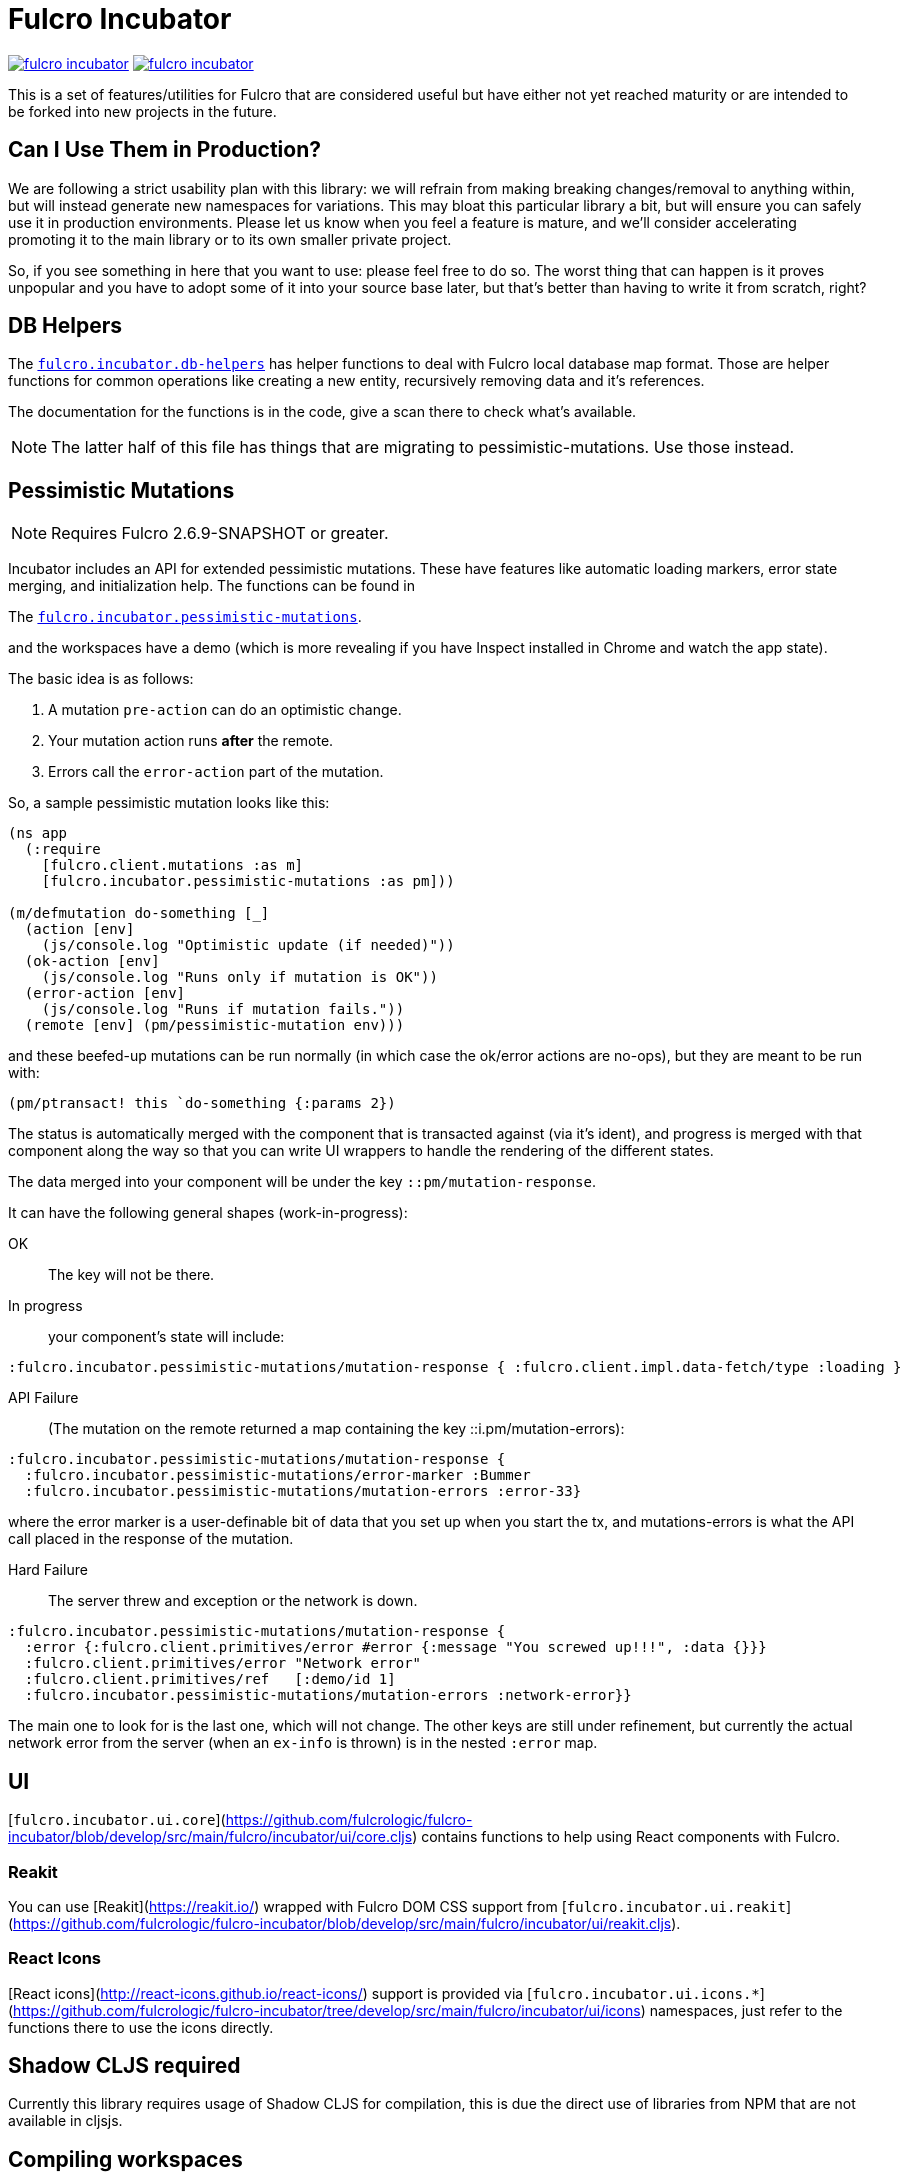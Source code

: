 = Fulcro Incubator

image:https://img.shields.io/clojars/v/fulcrologic/fulcro-incubator.svg[link=https://clojars.org/fulcrologic/fulcro-incubator]
image:https://cljdoc.xyz/badge/fulcrologic/fulcro-incubator[link=https://cljdoc.xyz/d/fulcrologic/fulcro-incubator/CURRENT]

This is a set of features/utilities for Fulcro that are considered useful but have either not yet reached maturity
or are intended to be forked into new projects in the future.

== Can I Use Them in Production?

We are following a strict usability plan with this library: we will refrain from making breaking changes/removal to
anything within, but will instead generate new namespaces for variations. This may bloat this particular library a bit,
but will ensure you can safely use it in production environments.  Please let us know when you feel a feature
is mature, and we'll consider accelerating promoting it to the main library or to its own smaller private project.

So, if you see something in here that you want to use: please feel free to do so.  The worst thing that can happen is
it proves unpopular and you have to adopt some of it into your source base later, but that's better
than having to write it from scratch, right?

== DB Helpers

The https://github.com/fulcrologic/fulcro-incubator/blob/develop/src/main/fulcro/incubator/db_helpers.cljc[`fulcro.incubator.db-helpers`]
has helper functions to deal with Fulcro local database map format. Those are helper functions for common operations like creating
a new entity, recursively removing data and it's references.

The documentation for the functions is in the code, give a scan there to check what's available.

NOTE: The latter half of this file has things that are migrating to pessimistic-mutations.  Use those instead.

== Pessimistic Mutations

NOTE: Requires Fulcro 2.6.9-SNAPSHOT or greater.

Incubator includes an API for extended pessimistic mutations. These have features like automatic loading markers,
error state merging, and initialization help.  The functions can be found in

The https://github.com/fulcrologic/fulcro-incubator/blob/develop/src/main/fulcro/incubator/pessimistic_mutations.cljc[`fulcro.incubator.pessimistic-mutations`].

and the workspaces have a demo (which is more revealing if you have Inspect installed in Chrome and watch the app state).

The basic idea is as follows:

. A mutation `pre-action` can do an optimistic change.
. Your mutation action runs *after* the remote.
. Errors call the `error-action` part of the mutation.

So, a sample pessimistic mutation looks like this:

```
(ns app
  (:require
    [fulcro.client.mutations :as m]
    [fulcro.incubator.pessimistic-mutations :as pm]))

(m/defmutation do-something [_]
  (action [env]
    (js/console.log "Optimistic update (if needed)"))
  (ok-action [env]
    (js/console.log "Runs only if mutation is OK"))
  (error-action [env]
    (js/console.log "Runs if mutation fails."))
  (remote [env] (pm/pessimistic-mutation env)))
```

and these beefed-up mutations can be run normally (in which case the ok/error actions are no-ops), but they are
meant to be run with:

```
(pm/ptransact! this `do-something {:params 2})
```

The status is automatically merged with the component that is transacted against (via it's ident), and progress is
merged with that component along the way so that you can write UI wrappers to handle the rendering of the different states.

The data merged into your component will be under the key `::pm/mutation-response`.

It can have the following general shapes (work-in-progress):

OK:: The key will not be there.

In progress:: your component's state will include:

```
:fulcro.incubator.pessimistic-mutations/mutation-response { :fulcro.client.impl.data-fetch/type :loading }
```

API Failure:: (The mutation on the remote returned a map containing the key ::i.pm/mutation-errors):

```
:fulcro.incubator.pessimistic-mutations/mutation-response {
  :fulcro.incubator.pessimistic-mutations/error-marker :Bummer
  :fulcro.incubator.pessimistic-mutations/mutation-errors :error-33}
```

where the error marker is a user-definable bit of data that you set up when you start the tx, and mutations-errors is
what the API call placed in the response of the mutation.

Hard Failure:: The server threw and exception or the network is down.

```
:fulcro.incubator.pessimistic-mutations/mutation-response {
  :error {:fulcro.client.primitives/error #error {:message "You screwed up!!!", :data {}}}
  :fulcro.client.primitives/error "Network error"
  :fulcro.client.primitives/ref   [:demo/id 1]
  :fulcro.incubator.pessimistic-mutations/mutation-errors :network-error}}
```

The main one to look for is the last one, which will not change.  The other keys are still under refinement, but currently
the actual network error from the server (when an `ex-info` is thrown) is in the nested `:error` map.

== UI

[`fulcro.incubator.ui.core`](https://github.com/fulcrologic/fulcro-incubator/blob/develop/src/main/fulcro/incubator/ui/core.cljs)
contains functions to help using React components with Fulcro.

=== Reakit

You can use [Reakit](https://reakit.io/) wrapped with Fulcro DOM CSS support from [`fulcro.incubator.ui.reakit`](https://github.com/fulcrologic/fulcro-incubator/blob/develop/src/main/fulcro/incubator/ui/reakit.cljs).

=== React Icons

[React icons](http://react-icons.github.io/react-icons/) support is provided via [`fulcro.incubator.ui.icons.*`](https://github.com/fulcrologic/fulcro-incubator/tree/develop/src/main/fulcro/incubator/ui/icons)
namespaces, just refer to the functions there to use the icons directly.

== Shadow CLJS required

Currently this library requires usage of Shadow CLJS for compilation, this is due the
direct use of libraries from NPM that are not available in cljsjs.

== Compiling workspaces

To explore the things here, clone this project and run:

```
npm install
npx shadow-cljs watch workspaces
```

Then navigate to

```
http://localhost:3689/
```

You can view a precompiled version of the workspaces on [github.io](https://fulcrologic.github.io/fulcro-incubator/)
